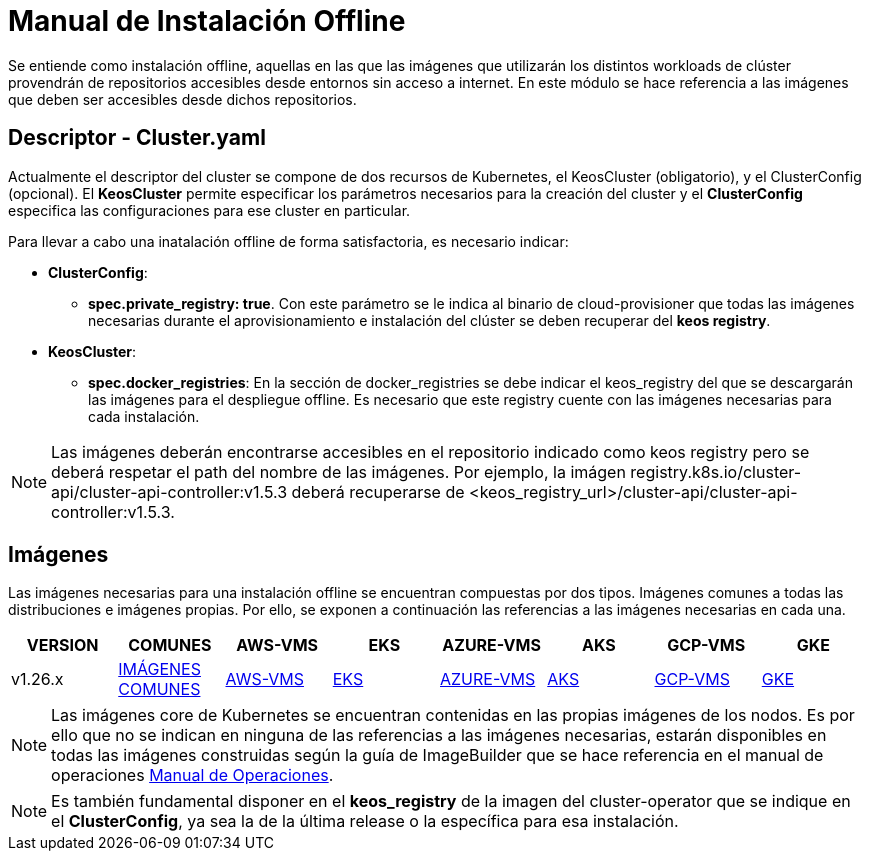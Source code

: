 [.text-justify]
= Manual de Instalación Offline

Se entiende como instalación offline, aquellas en las que las imágenes que utilizarán los distintos workloads de clúster provendrán de repositorios accesibles desde entornos sin acceso a internet. En este módulo se hace referencia a las imágenes que deben ser accesibles desde dichos repositorios.

[.text-justify]
== Descriptor - Cluster.yaml

Actualmente el descriptor del cluster se compone de dos recursos de Kubernetes, el KeosCluster (obligatorio), y el ClusterConfig (opcional). El *KeosCluster* permite especificar los parámetros necesarios para la creación del cluster y el *ClusterConfig* especifica las configuraciones para ese cluster en particular.

Para llevar a cabo una inatalación offline de forma satisfactoria, es necesario indicar:

[.text-justify]
* *ClusterConfig*: 
** *spec.private_registry: true*. Con este parámetro se le indica al binario de cloud-provisioner que todas las imágenes necesarias durante el aprovisionamiento e instalación del clúster se deben recuperar del *keos registry*.

* *KeosCluster*:
** *spec.docker_registries*: En la sección de docker_registries se debe indicar el keos_registry del que se descargarán las imágenes para el despliegue offline. 
Es necesario que este registry cuente con las imágenes necesarias para cada instalación.

NOTE: Las imágenes deberán encontrarse accesibles en el repositorio indicado como keos registry pero se deberá respetar el path del nombre de las imágenes. Por ejemplo, la imágen registry.k8s.io/cluster-api/cluster-api-controller:v1.5.3 deberá recuperarse de <keos_registry_url>/cluster-api/cluster-api-controller:v1.5.3.

[.text-justify]
== Imágenes


Las imágenes necesarias para una instalación offline se encuentran compuestas por dos tipos. Imágenes comunes a todas las distribuciones e imágenes propias. Por ello, se exponen a continuación las referencias a las imágenes necesarias en cada una.

|===
|VERSION | COMUNES | AWS-VMS | EKS | AZURE-VMS | AKS | GCP-VMS | GKE

|v1.26.x | xref:commons/v1.26.x/images.adoc[IMÁGENES COMUNES] | xref:aws/v1.26.x/vms/images.adoc[AWS-VMS] | xref:aws/v1.26.x/eks/images.adoc[EKS] | xref:azure/v1.26.x/vms/images.adoc[AZURE-VMS] | xref:azure/v1.26.x/aks/images.adoc[AKS] | xref:gcp/v1.26.x/vms/images.adoc[GCP-VMS] | xref:gcp/v1.26.x/gke/images.adoc[GKE]
|===

NOTE: Las imágenes core de Kubernetes se encuentran contenidas en las propias imágenes de los nodos. Es por ello que no se indican en ninguna de las referencias a las imágenes necesarias, estarán disponibles en todas las imágenes construidas según la guía de ImageBuilder que se hace referencia en el manual de operaciones xref:operations-manual:operations-manual [Manual de Operaciones].

NOTE: Es también fundamental disponer en el *keos_registry* de la imagen del cluster-operator que se indique en el *ClusterConfig*, ya sea la de la última release o la específica para esa instalación.
